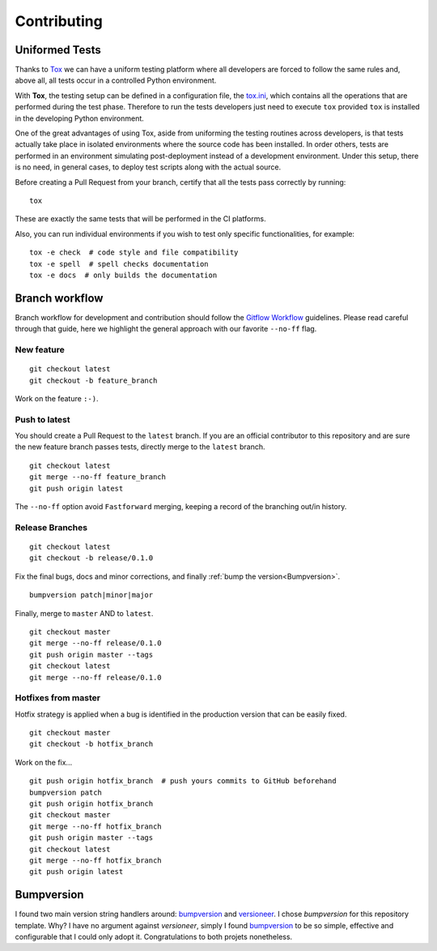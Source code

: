 Contributing
============

Uniformed Tests
---------------

Thanks to `Tox`_ we can have a uniform testing platform where all developers are forced to follow the same rules and, above all, all tests occur in a controlled Python environment.

With **Tox**, the testing setup can be defined in a configuration file, the `tox.ini`_, which contains all the operations that are performed during the test phase. Therefore to run the tests developers just need to execute ``tox`` provided ``tox`` is installed in the developing Python environment.
                                                                                   
One of the great advantages of using Tox, aside from uniforming the testing routines across developers, is that tests actually take place in isolated environments where the source code has been installed. In order others, tests are performed in an environment simulating post-deployment instead of a development environment. Under this setup, there is no need, in general cases, to deploy test scripts along with the actual source.


Before creating a Pull Request from your branch, certify that all the tests pass correctly by running:

::
    
    tox

These are exactly the same tests that will be performed in the CI platforms.

Also, you can run individual environments if you wish to test only specific functionalities, for example:

::
    
    tox -e check  # code style and file compatibility
    tox -e spell  # spell checks documentation
    tox -e docs  # only builds the documentation

Branch workflow
---------------

Branch workflow for development and contribution should follow the `Gitflow Workflow`_ guidelines. Please read careful through that guide, here we highlight the general approach with our favorite ``--no-ff`` flag.

New feature
~~~~~~~~~~~

::
    
    git checkout latest
    git checkout -b feature_branch

Work on the feature ``:-)``.

Push to latest
~~~~~~~~~~~~~~

You should create a Pull Request to the ``latest`` branch.
If you are an official contributor to this repository and are sure the new feature branch passes tests, directly merge to the ``latest`` branch.

::
    
    git checkout latest
    git merge --no-ff feature_branch
    git push origin latest

The ``--no-ff`` option avoid ``Fastforward`` merging, keeping a record of the branching out/in history.

Release Branches
~~~~~~~~~~~~~~~~

::
    
    git checkout latest
    git checkout -b release/0.1.0

Fix the final bugs, docs and minor corrections, and finally :ref:`bump the version<Bumpversion>`.

::
    
    bumpversion patch|minor|major

Finally, merge to ``master`` AND to ``latest``.

::
    
    git checkout master
    git merge --no-ff release/0.1.0
    git push origin master --tags
    git checkout latest
    git merge --no-ff release/0.1.0

Hotfixes from master
~~~~~~~~~~~~~~~~~~~~

Hotfix strategy is applied when a bug is identified in the production version that can be easily fixed.

::
    
    git checkout master
    git checkout -b hotfix_branch

Work on the fix...

::
    
    git push origin hotfix_branch  # push yours commits to GitHub beforehand
    bumpversion patch
    git push origin hotfix_branch
    git checkout master
    git merge --no-ff hotfix_branch
    git push origin master --tags
    git checkout latest
    git merge --no-ff hotfix_branch
    git push origin latest


Bumpversion
-----------

I found two main version string handlers around: `bumpversion`_ and `versioneer`_.
I chose *bumpversion* for this repository template. Why? I have no argument against *versioneer*, simply I found `bumpversion`_ to be so simple, effective and configurable that I could only adopt it. Congratulations to both projets nonetheless.


.. _tox.ini: https://github.com/joaomcteixeira/python-project-skeleton/blob/latest/tox.ini
.. _Tox: https://tox.readthedocs.io/en/latest/
.. _Gitflow Workflow: https://www.atlassian.com/git/tutorials/comparing-workflows/gitflow-workflow
.. _bumpversion: https://pypi.org/project/bumpversion/
.. _versioneer: https://github.com/warner/python-versioneer
